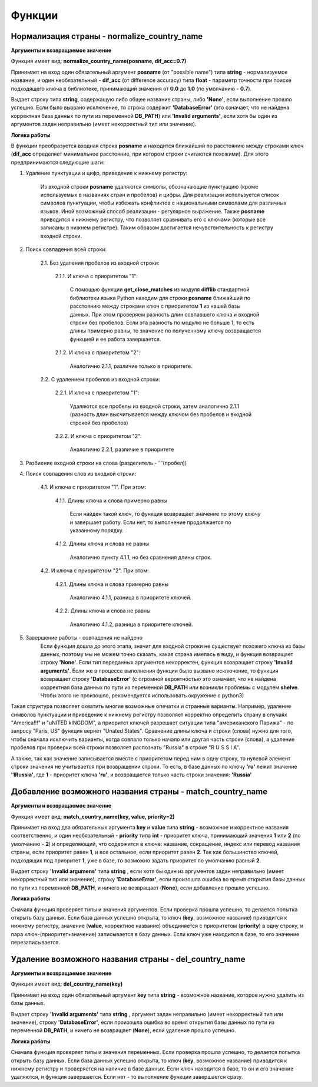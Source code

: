 ﻿=======
Функции
=======

--------------------------------------------
Нормализация страны - normalize_country_name
--------------------------------------------

**Аргументы и возвращаемое значение**

Функция имеет вид: **normalize_country_name(posname, dif_acc=0.7)**

Принимает на вход один обязательный аргумент **posname** (от "possible name") типа **string** - нормализуемое название, и один необязательный - **dif_acc** (от difference accuracy) типа **float** - параметр точности при поиске подходящего ключа в библиотеке, принимающий значения от **0.0** до **1.0** (по умолчанию - **0.7**). 

Выдает строку типа **string**, содержащую либо общее название страны, либо **'None'**, если выполнение прошло успешно. Если было вызвано исключение, то строка содержит **'DatabaseError'** (это означает, что не найдена корректная база данных по пути из переменной **DB_PATH**) или **'Invalid arguments'**, если хотя бы один из аргументов задан неправильно (имеет некорректный тип или значение).

**Логика работы**

В функции преобразуется входная строка **posname** и находится ближайший по расстоянию между строками ключ (**dif_acc** определяет минимальное расстояние, при котором строки считаются похожими). Для этого предпринимаются следующие шаги:

#. Удаление пунктуации и цифр, приведение к нижнему регистру: 

    Из входной строки **posname** удаляются символы, обозначающие пунктуацию (кроме используемых в названиях стран и пробелов) и цифры. Для реализации используется список символов пунктуации, чтобы избежать конфликтов с национальными символами для различных языков. Иной возможный способ реализации - регулярное выражение. Также **posname** приводится к нижнему регистру, что позволяет сравнивать его с ключами (которые все записаны в нижнем регистре). Таким образом достигается нечувствительность к регистру входной строки.
	
#. Поиск совпадения всей строки:

    2.1. Без удаления пробелов из входной строки:

        2.1.1. И ключа с приоритетом "1":

            С помощью функции **get_close_matches** из модуля **difflib** 
            стандартной библиотеки языка Python находим для строки **posname** ближайший по расстоянию между строками ключ с приоритетом **1** из нашей базы данных. 
	    При этом проверяем разность длин совпавшего ключа и входной строки без пробелов. Если эта разность по модулю не больше 1, то есть длины примерно равны, 
	    то значение по полученному ключу возвращается функцией и ее работа завершается.
        
        2.1.2. И ключа с приоритетом "2":

            Аналогично 2.1.1, различие только в приоритете.
		 

    2.2. С удалением пробелов из входной строки:

        2.2.1. И ключа с приоритетом "1":

            Удаляются все пробелы из входной строки, затем аналогично 2.1.1 (разность длин высчитывается между ключом без пробелов и входной строкой без пробелов)

        2.2.2. И ключа с приоритетом "2":
 
            Аналогично 2.2.1, различие в приоритете

#. Разбиение входной строки на слова (разделитель - ' '(пробел))

#. Поиск совпадения слов из входной строки:

    4.1. И ключа с приоритетом "1". При этом:

        4.1.1. Длины ключа и слова примерно равны

            Если найден такой ключ, то функция возвращает значение по этому ключу и завершает работу. Если нет, то выполнение продолжается по указанному порядку.

        4.1.2. Длины ключа и слова не равны

            Аналогично пункту 4.1.1, но без сравнения длины строк.

    4.2. И ключа с приоритетом "2". При этом:

        4.2.1. Длины ключа и слова примерно равны

            Аналогично 4.1.1, разница в приоритете ключей.

        4.2.2. Длины ключа и слова не равны

            Аналогично 4.1.2, разница в приоритете ключей.

#. Завершение работы - совпадения не найдено
    Если функция дошла до этого этапа, значит для входной строки не существует похожего ключа из базы данных, поэтому мы не можем точно сказать, какая страна имелась в виду, и функция возвращает строку **'None'**. Eсли тип переданных аргументов некорректен, функция возвращает строку **'Invalid arguments'**. Если же в процессе выполнения функции было вызвано исключение, то функция возвращает строку **'DatabaseError'** (с огромной вероятностью это означает, что не найдена корректная база данных по пути из переменной **DB_PATH** или возникли проблемы с модулем **shelve**. Чтобы этого не произошло, рекомендуется использовать окружение с python3)

Такая структура позволяет охватить многие возможные опечатки и странные варианты. Например, удаление символов пунктуации и приведение к нижнему регистру позволяет корректно определить страну в случаях "America!!!" и "uNITED kINGDOM", а приоритет ключей разрешает ситуации типа "американского Парижа" - по запросу "Paris, US" функция вернет "Unated States". Cравнение длины ключа и строки (слова) нужно для того, чтобы сначала исключить варианты, когда совпало только начало или другая часть строки (слова), а удаление пробелов при проверки всей строки позволяет распознать "Russia" в строке "R U S S I A".

А также, так как значение записывается вместе с приоритетом перед ним в одну строку, то нулевой элемент строки значения не учитывается при возвращении строки. То есть, в базе данных по ключу **'ru'** лежит значение **'1Russia'**, где **1** - приоритет ключа **'ru'**, и возвращается только часть строки значения: **'Russia'**

----------------------------------------------------------
Добавление возможного названия страны - match_country_name
----------------------------------------------------------

**Аргументы и возвращаемое значение**

Функция имеет вид: **match_country_name(key, value, priority=2)**

Принимает на вход два обязательных аргумента **key** и **value** типа **string** - возможное и корректное названия соответственно, и один необязательный - **priority** типа **int** - приоритет ключа, принимающий значения **1** или **2** (по умолчанию - **2**) и определяющий, что содержится в ключе: название, сокращение, индекс или перевод названия страны, если приоритет равен **1**, и все остальное, если приоритет равен **2**. Так как большинство ключей, подходящих под приоритет **1**, уже в базе, то возможно задать приоритет по умолчанию равный **2**. 

Выдает строку **'Invalid argumens'** типа **string** , если хотя бы один из аргументов задан неправильно (имеет некорректный тип или значение), строку **'DatabaseError'**, если произошла ошибка во время открытия базы данных по пути из переменной **DB_PATH**, и ничего не возвращает (**None**), если добавление прошло успешно.

**Логика работы**

Сначала функция проверяет типы и значения аргументов. Если проверка прошла успешно, то делается попытка открыть базу данных. Если база данных успешно открыта, то ключ (**key**, возможное название) приводится к нижнему регистру, значение (**value**, корректное название) объединяется с приоритетом (**priority**) в одну строку, и пара ключ-(приоритет+значение) записывается в базу данных. Если ключ уже находится в базе, то его значение перезаписывается.

------------------------------------------------------
Удаление возможного названия страны - del_country_name
------------------------------------------------------

**Аргументы и возвращаемое значение**

Функция имеет вид: **del_country_name(key)**

Принимает на вход один обязательный аргумент **key** типа **string** - возможное название, которое нужно удалить из базы данных.

Выдает строку **'Invalid arguments'** типа **string** , аргумент задан неправильно (имеет некорректный тип или значение), строку **'DatabaseError'**, если произошла ошибка во время открытия базы данных по пути из переменной **DB_PATH**, и ничего не возвращает (**None**), если удаление прошло успешно.

**Логика работы**

Сначала функция проверяет типы и значения переменных. Если проверка прошла успешно, то делается попытка открыть базу данных. Если база данных успешно открыта, то ключ (**key**, возможное название) приводится к нижнему регистру и проверяется на наличие в базе данных. Если ключ находится в базе, то он и его значение удаляются, и функция завершается. Если нет - то выполнение функции завершается сразу.
